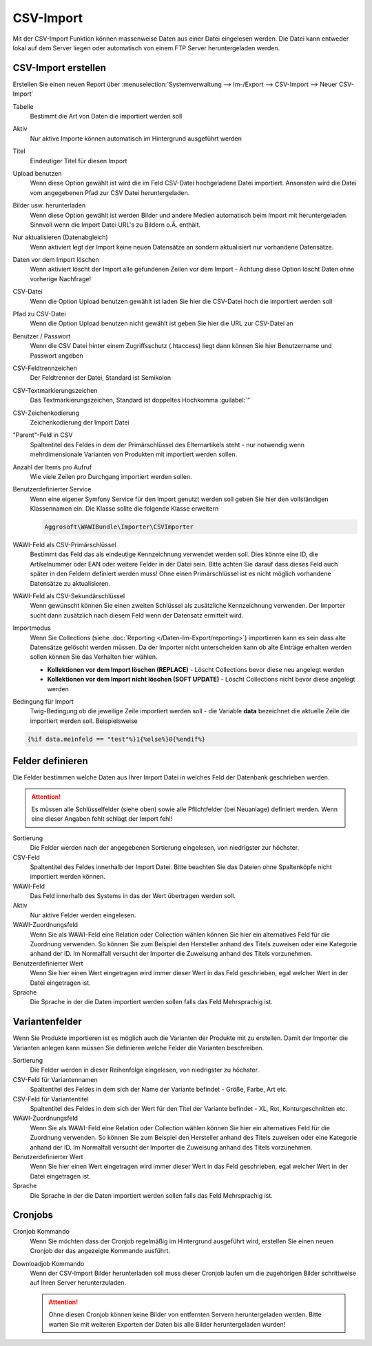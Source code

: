 CSV-Import
##########

Mit der CSV-Import Funktion können massenweise Daten aus einer Datei eingelesen werden. Die Datei kann entweder lokal auf dem Server liegen oder automatisch von einem FTP Server heruntergeladen werden.

CSV-Import erstellen
~~~~~~~~~~~~~~~~~~~~

Erstellen Sie einen neuen Report über :menuselection:`Systemverwaltung --> Im-/Export --> CSV-Import --> Neuer CSV-Import`

Tabelle
    Bestimmt die Art von Daten die importiert werden soll

Aktiv
    Nur aktive Importe können automatisch im Hintergrund ausgeführt werden

Titel
    Eindeutiger Titel für diesen Import

Upload benutzen
    Wenn diese Option gewählt ist wird die im Feld CSV-Datei hochgeladene Datei importiert. Ansonsten wird die Datei vom angegebenen Pfad zur CSV Datei heruntergeladen.

Bilder usw. herunterladen
    Wenn diese Option gewählt ist werden Bilder und andere Medien automatisch beim Import mit heruntergeladen.
    Sinnvoll wenn die Import Datei URL's zu Bildern o.Ä. enthält.

Nur aktualisieren (Datenabgleich)
    Wenn aktiviert legt der Import keine neuen Datensätze an sondern aktualisiert nur vorhandene Datensätze.

Daten vor dem Import löschen
    Wenn aktiviert löscht der Import alle gefundenen Zeilen vor dem Import - Achtung diese Option löscht Daten ohne vorherige Nachfrage!

CSV-Datei
    Wenn die Option Upload benutzen gewählt ist laden Sie hier die CSV-Datei hoch die importiert werden soll

Pfad zu CSV-Datei
    Wenn die Option Upload benutzen nicht gewählt ist geben Sie hier die URL zur CSV-Datei an

Benutzer / Passwort
    Wenn die CSV Datei hinter einem Zugriffsschutz (.htaccess) liegt dann können Sie hier Benutzername und Passwort angeben

CSV-Feldtrennzeichen
    Der Feldtrenner der Datei, Standard ist Semikolon

CSV-Textmarkierungszeichen
    Das Textmarkierungszeichen, Standard ist doppeltes Hochkomma :guilabel:`"`

CSV-Zeichenkodierung
    Zeichenkodierung der Import Datei

"Parent"-Feld in CSV
    Spaltentitel des Feldes in dem der Primärschlüssel des Elternartikels steht - nur notwendig wenn mehrdimensionale Varianten von Produkten mit importiert werden sollen.

Anzahl der Items pro Aufruf
    Wie viele Zeilen pro Durchgang importiert werden sollen.

Benutzerdefinierter Service
    Wenn eine eigener Symfony Service für den Import genutzt werden soll geben Sie hier den vollständigen Klassennamen ein. Die Klasse sollte die folgende Klasse erweitern

    .. code-block:: php

       Aggrosoft\WAWIBundle\Importer\CSVImporter

WAWI-Feld als CSV-Primärschlüssel
    Bestimmt das Feld das als eindeutige Kennzeichnung verwendet werden soll. Dies könnte eine ID, die Artikelnummer oder EAN oder weitere Felder in der Datei sein. Bitte achten Sie darauf dass dieses Feld auch später in den Feldern definiert werden muss! Ohne einen Primärschlüssel ist es nicht möglich vorhandene Datensätze zu aktualisieren.

WAWI-Feld als CSV-Sekundärschlüssel
    Wenn gewünscht können Sie einen zweiten Schlüssel als zusätzliche Kennzeichnung verwenden. Der Importer sucht dann zusätzlich nach diesem Feld wenn der Datensatz ermittelt wird.

Importmodus
    Wenn Sie Collections (siehe :doc:`Reporting </Daten-Im-Export/reporting>`) importieren kann es sein dass alte Datensätze gelöscht werden müssen.
    Da der Importer nicht unterscheiden kann ob alte Einträge erhalten werden sollen können Sie das Verhalten hier wählen.

    -  **Kollektionen vor dem Import löschen (REPLACE)** - Löscht Collections bevor diese neu angelegt werden
    -  **Kollektionen vor dem Import nicht löschen (SOFT UPDATE)** - Löscht Collections nicht bevor diese angelegt werden

Bedingung für Import
    Twig-Bedingung ob die jeweilige Zeile importiert werden soll - die Variable **data** bezeichnet die aktuelle Zeile die importiert werden soll. Beispielsweise

.. code-block:: twig

   {%if data.meinfeld == "test"%}1{%else%}0{%endif%}

Felder definieren
~~~~~~~~~~~~~~~~~

Die Felder bestimmen welche Daten aus Ihrer Import Datei in welches Feld der Datenbank geschrieben werden.

.. attention:: Es müssen alle Schlüsselfelder (siehe oben) sowie alle Pflichtfelder (bei Neuanlage) definiert werden. Wenn eine dieser Angaben fehlt schlägt der Import fehl!

Sortierung
    Die Felder werden nach der angegebenen Sortierung eingelesen, von niedrigster zur höchster.

CSV-Feld
    Spaltentitel des Feldes innerhalb der Import Datei. Bitte beachten Sie das Dateien ohne Spaltenköpfe nicht importiert werden können.

WAWI-Feld
    Das Feld innerhalb des Systems in das der Wert übertragen werden soll.

Aktiv
    Nur aktive Felder werden eingelesen.

WAWI-Zuordnungsfeld
    Wenn Sie als WAWI-Feld eine Relation oder Collection wählen können Sie hier ein alternatives Feld für die Zuordnung verwenden.
    So können Sie zum Beispiel den Hersteller anhand des Titels zuweisen oder eine Kategorie anhand der ID.
    Im Normalfall versucht der Importer die Zuweisung anhand des Titels vorzunehmen.

Benutzerdefinierter Wert
    Wenn Sie hier einen Wert eingetragen wird immer dieser Wert in das Feld geschrieben, egal welcher Wert in der Datei eingetragen ist.

Sprache
    Die Sprache in der die Daten importiert werden sollen falls das Feld Mehrsprachig ist.

Variantenfelder
~~~~~~~~~~~~~~~

Wenn Sie Produkte importieren ist es möglich auch die Varianten der Produkte mit zu erstellen. Damit der Importer die Varianten anlegen kann müssen Sie definieren welche Felder die Varianten beschreiben.

Sortierung
    Die Felder werden in dieser Reihenfolge eingelesen, von niedrigster zu höchster.

CSV-Feld für Variantennamen
    Spaltentitel des Feldes in dem sich der Name der Variante befindet - Größe, Farbe, Art etc.

CSV-Feld für Variantentitel
    Spaltentitel des Feldes in dem sich der Wert für den Titel der Variante befindet - XL, Rot, Konturgeschnitten etc.

WAWI-Zuordnungsfeld
    Wenn Sie als WAWI-Feld eine Relation oder Collection wählen können Sie hier ein alternatives Feld für die Zuordnung verwenden. So können Sie zum Beispiel den Hersteller anhand des Titels zuweisen oder eine Kategorie anhand der ID. Im Normalfall versucht der Importer die Zuweisung anhand des Titels vorzunehmen.

Benutzerdefinierter Wert
    Wenn Sie hier einen Wert eingetragen wird immer dieser Wert in das Feld geschrieben, egal welcher Wert in der Datei eingetragen ist.

Sprache
    Die Sprache in der die Daten importiert werden sollen falls das Feld Mehrsprachig ist.

Cronjobs
~~~~~~~~

Cronjob Kommando
    Wenn Sie möchten dass der Cronjob regelmäßig im Hintergrund ausgeführt wird, erstellen Sie einen neuen Cronjob der das angezeigte Kommando ausführt.

Downloadjob Kommando
    Wenn der CSV-Import Bilder herunterladen soll muss dieser Cronjob laufen um die zugehörigen Bilder schrittweise auf Ihren Server herunterzuladen.

    .. attention:: Ohne diesen Cronjob können keine Bilder von entfernten Servern heruntergeladen werden. Bitte warten Sie mit weiteren Exporten der Daten bis alle Bilder heruntergeladen wurden!
